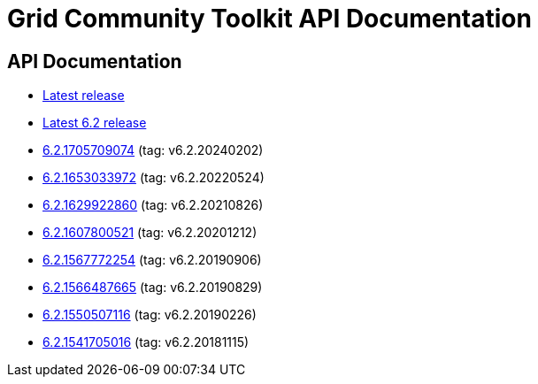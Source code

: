 = Grid Community Toolkit API Documentation =

== API Documentation ==

* link:./latest/index.html[Latest release]
* link:./6.2/index.html[Latest 6.2 release]
* link:./6.2.1705709074/index.html[6.2.1705709074] (tag: v6.2.20240202)
* link:./6.2.1653033972/index.html[6.2.1653033972] (tag: v6.2.20220524)
* link:./6.2.1629922860/index.html[6.2.1629922860] (tag: v6.2.20210826)
* link:./6.2.1607800521/index.html[6.2.1607800521] (tag: v6.2.20201212)
* link:./6.2.1567772254/index.html[6.2.1567772254] (tag: v6.2.20190906)
* link:./6.2.1566487665/index.html[6.2.1566487665] (tag: v6.2.20190829)
* link:./6.2.1550507116/index.html[6.2.1550507116] (tag: v6.2.20190226)
* link:./6.2.1541705016/index.html[6.2.1541705016] (tag: v6.2.20181115)
